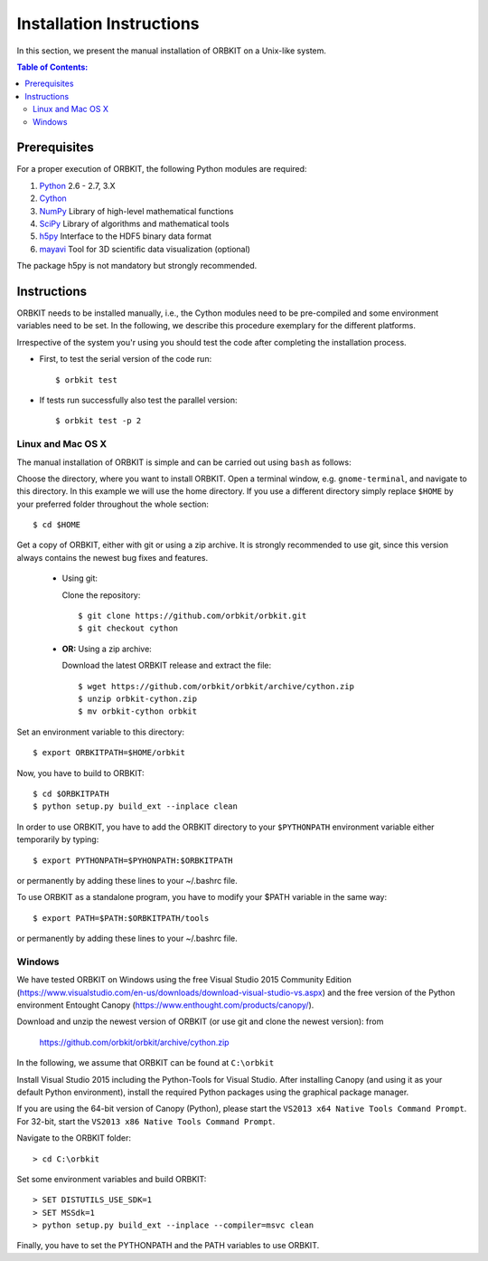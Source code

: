 .. _installation-instructions:

Installation Instructions
=========================

In this section, we present the manual installation of ORBKIT on a Unix-like
system.

.. contents:: Table of Contents:
  :local:
  :depth: 2

Prerequisites
-------------

For a proper execution of ORBKIT, the following Python modules are
required:

1) Python_ 2.6 - 2.7, 3.X
2) Cython_
3) NumPy_ Library of high-level mathematical functions
4) SciPy_ Library of algorithms and mathematical tools
5) h5py_ Interface to the HDF5 binary data format
6) mayavi_ Tool for 3D scientific data visualization (optional)

The package h5py is not mandatory but strongly recommended.

.. _Python: http://www.python.org
.. _Cython: http://cython.org/
.. _SciPy: http://www.scipy.org/
.. _NumPy: http://www.numpy.org/
.. _h5py: http://www.h5py.org/
.. _mayavi: http://docs.enthought.com/mayavi/mayavi/index.html

Instructions
------------


ORBKIT needs to be installed manually, i.e.,
the Cython modules need to be pre-compiled and some 
environment variables need to be set. 
In the following, we describe this procedure exemplary 
for the different platforms.

Irrespective of the system you'r using you should test
the code after completing the installation process.

* First, to test the serial version of the code run::

    $ orbkit test

* If tests run successfully also test the parallel version::

    $ orbkit test -p 2

Linux and Mac OS X
..................

The manual installation of ORBKIT is simple and can 
be carried out using ``bash`` as follows:

Choose the directory, where you want to install ORBKIT. Open a terminal window, 
e.g. ``gnome-terminal``, and navigate to this directory. In this example we 
will use the home directory. If you use a different directory simply replace 
``$HOME`` by your preferred folder throughout the whole section::

    $ cd $HOME

Get a copy of ORBKIT, either with git or using a zip archive. It is strongly
recommended to use git, since this version always contains the newest 
bug fixes and features. 

  * Using git:

    Clone the repository::

        $ git clone https://github.com/orbkit/orbkit.git
        $ git checkout cython

  * **OR:** Using a zip archive:

    Download the latest ORBKIT release and extract the file::

        $ wget https://github.com/orbkit/orbkit/archive/cython.zip
        $ unzip orbkit-cython.zip
        $ mv orbkit-cython orbkit

Set an environment variable to this directory::

    $ export ORBKITPATH=$HOME/orbkit

Now, you have to build to ORBKIT::

    $ cd $ORBKITPATH
    $ python setup.py build_ext --inplace clean

In order to use ORBKIT, you have to add the ORBKIT directory to your ``$PYTHONPATH``
environment variable either temporarily by typing::

    $ export PYTHONPATH=$PYHONPATH:$ORBKITPATH

or permanently by adding these lines to your ~/.bashrc file.

To use ORBKIT as a standalone program, you have to modify your 
$PATH variable in the same way::

    $ export PATH=$PATH:$ORBKITPATH/tools

or permanently by adding these lines to your ~/.bashrc file.

Windows
.......

We have tested ORBKIT on Windows using the free Visual Studio 2015 Community Edition 
(https://www.visualstudio.com/en-us/downloads/download-visual-studio-vs.aspx)
and the free version of the Python environment Entought Canopy 
(https://www.enthought.com/products/canopy/). 

Download and unzip the newest version of ORBKIT (or use git and clone the newest version):
from 
  
  https://github.com/orbkit/orbkit/archive/cython.zip

In the following, we assume that ORBKIT can be found at ``C:\orbkit``

Install Visual Studio 2015 including the Python-Tools for Visual Studio.
After installing Canopy (and using it as your default Python environment), 
install the required Python packages using the graphical package manager. 

If you are using the 64-bit version of Canopy (Python), please start the
``VS2013 x64 Native Tools Command Prompt``. For 32-bit, start the 
``VS2013 x86 Native Tools Command Prompt``.

Navigate to the ORBKIT folder::

  > cd C:\orbkit

Set some environment variables and build ORBKIT::

  > SET DISTUTILS_USE_SDK=1
  > SET MSSdk=1
  > python setup.py build_ext --inplace --compiler=msvc clean

Finally, you have to set the PYTHONPATH and the PATH variables to use ORBKIT.
